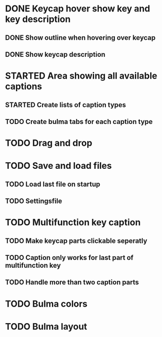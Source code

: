* DONE Keycap hover show key and key description
** DONE Show outline when hovering over keycap
** DONE Show keycap description
* STARTED Area showing all available captions
** STARTED Create lists of caption types
** TODO Create bulma tabs for each caption type
* TODO Drag and drop
* TODO Save and load files
** TODO Load last file on startup
** TODO Settingsfile
* TODO Multifunction key caption
** TODO Make keycap parts clickable seperatly
** TODO Caption only works for last part of multifunction key
** TODO Handle more than two caption parts
* TODO Bulma colors
* TODO Bulma layout
